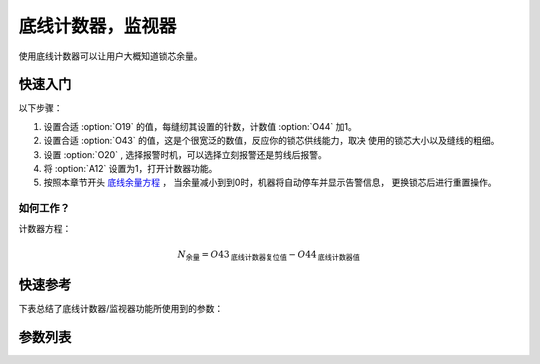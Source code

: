 .. _bobbin_monitor:

底线计数器，监视器
=========

使用底线计数器可以让用户大概知道锁芯余量。

快速入门
----

以下步骤：

1. 设置合适 :option:`O19` 的值，每缝纫其设置的针数，计数值 :option:`O44` 加1。
2. 设置合适 :option:`O43` 的值，这是个很宽泛的数值，反应你的锁芯供线能力，取决 使用的锁芯大小以及缝线的粗细。
3. 设置 :option:`O20` , 选择报警时机，可以选择立刻报警还是剪线后报警。
4. 将 :option:`A12` 设置为1，打开计数器功能。
5. 按照本章节开头 `底线余量方程`_ ， 当余量减小到到0时，机器将自动停车并显示告警信息， 更换锁芯后进行重置操作。

如何工作？
~~~~~

计数器方程：

.. math::
    :name: 底线余量方程

    N_{\text{余量}}
    = O43_{\text{底线计数器复位值}} - O44_{\text{底线计数器值}}

快速参考
----

下表总结了底线计数器/监视器功能所使用到的参数：

========== === =============
参数         权限  参见
========== === =============
底线计数       操作员 :option:`A12`
底线计数器重置值   技术员 :option:`O43`
底线计数因子     技术员 :option:`O19`
报警时机（底线计数） 技术员 :option:`O20`
底线计数器当前值   技术员 :option:`O44`
========== === =============

参数列表
----

.. option:: A12

    -Max  1
    -Min  0
    -Unit  --
    -Description
      | 底线计数功能开关：
      | 0 = 关闭；
      | 1 = 打开。

.. option:: O43

    -Max  9999
    -Min  1
    -Unit  --
    -Description  梭芯供应能力，这是一个很宽泛的值，取决你使用的锁芯大小以及线的粗细。

.. option:: O19

    -Max  200
    -Min  1
    -Unit  针
    -Description  每缝纫因子所设置的针数，计数器加1。

.. option:: O20

    -Max  1
    -Min  0
    -Unit  --
    -Description
      | 选择当底线计数值达到0时何时报警：
      | 0 = 剪线后；
      | 1 = 立刻。

.. option:: O44

    -Max  9999
    -Min  0
    -Unit  --
    -Description  底线计数器当前值，预设值减去此值为余量。

